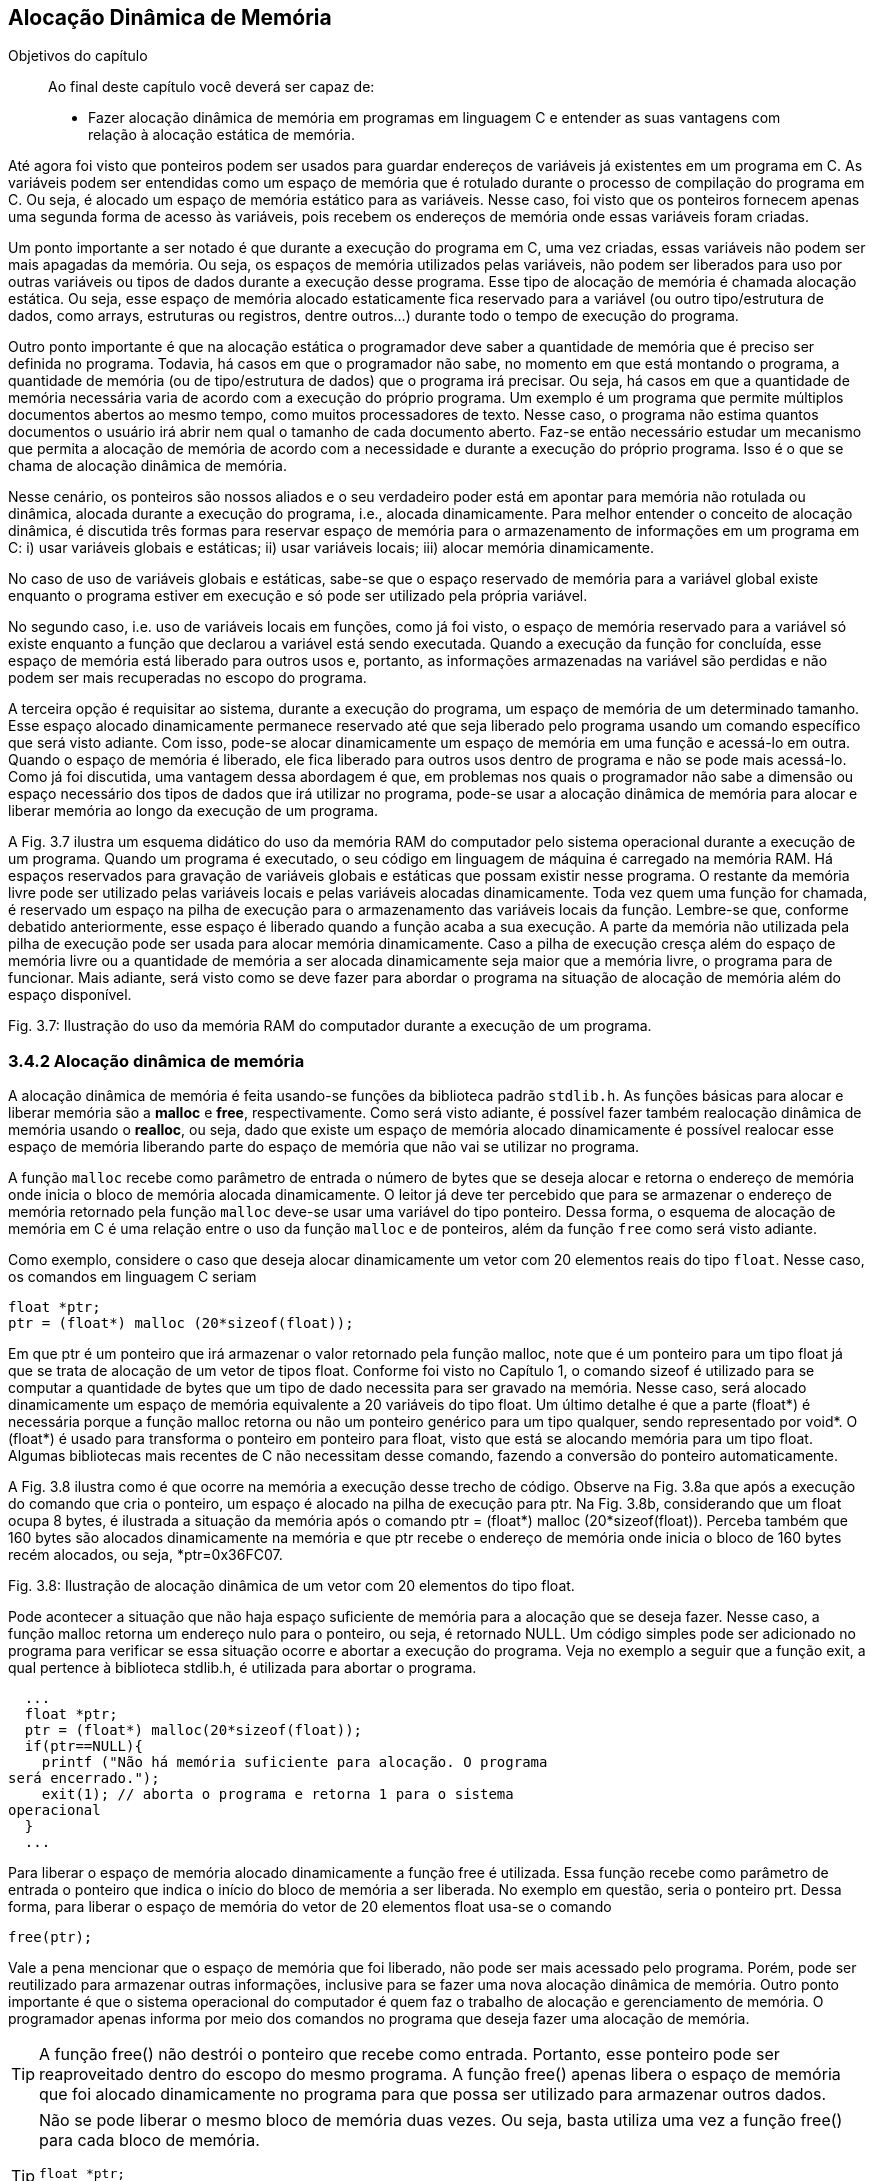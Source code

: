 == Alocação Dinâmica de Memória

.Objetivos do capítulo
____
Ao final deste capítulo você deverá ser capaz de:

* Fazer alocação dinâmica de memória em programas em linguagem C 
e entender as suas vantagens com relação à alocação estática de 
memória.
____

Até agora foi visto que ponteiros podem ser usados para guardar 
endereços de variáveis já existentes em um programa em C. As 
variáveis podem ser entendidas como um espaço de memória que é 
rotulado durante o processo de compilação do programa em C. Ou 
seja, é alocado um espaço de memória estático para as variáveis. 
Nesse caso, foi visto que os ponteiros fornecem apenas uma segunda 
forma de acesso às variáveis, pois recebem os endereços de 
memória onde essas variáveis foram criadas. 

Um ponto importante a ser notado é que durante a execução do 
programa em C, uma vez criadas, essas variáveis não podem ser mais 
apagadas da memória. Ou seja, os espaços de memória utilizados 
pelas variáveis, não podem ser liberados para uso por outras 
variáveis ou tipos de dados durante a execução desse programa. 
Esse tipo de alocação de memória é chamada alocação estática. 
Ou seja, esse espaço de memória alocado estaticamente fica 
reservado para a variável (ou outro tipo/estrutura de dados, como 
arrays, estruturas ou registros, dentre outros...) durante todo o 
tempo de execução do programa.

Outro ponto importante é que na alocação estática o programador 
deve saber a quantidade de memória que é preciso ser definida no 
programa. Todavia, há casos em que o programador não sabe, no 
momento em que está montando o programa, a quantidade de memória 
(ou de tipo/estrutura de dados) que o programa irá precisar. Ou 
seja, há casos em que a quantidade de memória necessária varia de 
acordo com a execução do próprio programa. Um exemplo é um 
programa que permite múltiplos documentos abertos ao mesmo tempo, 
como muitos processadores de texto. Nesse caso, o programa não 
estima quantos documentos o usuário irá abrir nem qual o tamanho de 
cada documento aberto. Faz-se então necessário estudar um mecanismo 
que permita a alocação de memória de acordo com a necessidade e 
durante a execução do próprio programa. Isso é o que se chama de 
alocação dinâmica de memória.

Nesse cenário, os ponteiros são nossos aliados e o seu verdadeiro 
poder está em apontar para memória não rotulada ou dinâmica, 
alocada durante a execução do programa, i.e., alocada 
dinamicamente. Para melhor entender o conceito de alocação 
dinâmica, é discutida três formas para reservar espaço de 
memória para o armazenamento de informações em um programa em C: 
i) usar variáveis globais e estáticas; ii) usar variáveis locais; 
iii) alocar memória dinamicamente.

No caso de uso de variáveis globais e estáticas, sabe-se que o 
espaço reservado de memória para a variável global existe enquanto 
o programa estiver em execução e só pode ser utilizado pela 
própria variável.

No segundo caso, i.e. uso de variáveis locais em funções, como já 
foi visto, o espaço de memória reservado para a variável só 
existe enquanto a função que declarou a variável está sendo 
executada. Quando a execução da função for concluída, esse 
espaço de memória está liberado para outros usos e, portanto, as 
informações armazenadas na variável são perdidas e não podem ser 
mais recuperadas no escopo do programa.

A terceira opção é requisitar ao sistema, durante a execução do 
programa, um espaço de memória de um determinado tamanho. Esse 
espaço alocado dinamicamente permanece reservado até que seja 
liberado pelo programa usando um comando específico que será visto 
adiante. Com isso, pode-se alocar dinamicamente um espaço de 
memória em uma função e acessá-lo em outra. Quando o espaço de 
memória é liberado, ele fica liberado para outros usos dentro de 
programa e não se pode mais acessá-lo. Como já foi discutida, uma 
vantagem dessa abordagem é que, em problemas nos quais o programador 
não sabe a dimensão ou espaço necessário dos tipos de dados que 
irá utilizar no programa, pode-se usar a alocação dinâmica de 
memória para alocar e liberar memória ao longo da execução de um 
programa.

A Fig. 3.7 ilustra um esquema didático do uso da memória RAM do 
computador pelo sistema operacional durante a execução de um 
programa. Quando um programa é executado, o seu código em linguagem 
de máquina é carregado na memória RAM. Há espaços reservados 
para gravação de variáveis globais e estáticas que possam existir 
nesse programa. O restante da memória livre pode ser utilizado pelas 
variáveis locais e pelas variáveis alocadas dinamicamente. Toda vez 
quem uma função for chamada, é reservado um espaço na pilha de 
execução para o armazenamento das variáveis locais da função. 
Lembre-se que, conforme debatido anteriormente, esse espaço é 
liberado quando a função acaba a sua execução. A parte da 
memória não utilizada pela pilha de execução pode ser usada para 
alocar memória dinamicamente. Caso a pilha de execução cresça 
além do espaço de memória livre ou a quantidade de memória a ser 
alocada dinamicamente seja maior que a memória livre, o programa 
para de funcionar. Mais adiante, será visto como se deve fazer para 
abordar o programa na situação de alocação de memória além do 
espaço disponível.

Fig. 3.7: Ilustração do uso da memória RAM do computador durante a 
execução de um programa.

=== 3.4.2 Alocação dinâmica de memória

A alocação dinâmica de memória é feita usando-se funções da 
biblioteca padrão `stdlib.h`. As funções básicas para alocar e 
liberar memória são a *((malloc))* e *((free))*, respectivamente. 
Como será visto adiante, é possível fazer também realocação 
dinâmica de memória usando o *((realloc))*, ou seja, dado que 
existe um espaço de memória alocado dinamicamente é possível 
realocar esse espaço de memória liberando parte do espaço de 
memória que não vai se utilizar no programa.

A função `malloc` recebe como parâmetro de entrada o número de 
bytes que se deseja alocar e retorna o endereço de memória onde 
inicia o bloco de memória alocada dinamicamente. O leitor já deve 
ter percebido que para se armazenar o endereço de memória retornado 
pela função `malloc` deve-se usar uma variável do tipo ponteiro. 
Dessa forma, o esquema de alocação de memória em C é uma 
relação entre o uso da função `malloc` e de ponteiros, além da 
função `free` como será visto adiante.

Como exemplo, considere o caso que deseja alocar dinamicamente um 
vetor com 20 elementos reais do tipo `float`. Nesse caso, os comandos 
em linguagem C seriam

  float *ptr;
  ptr = (float*) malloc (20*sizeof(float));

Em que ptr é um ponteiro que irá armazenar o valor retornado pela 
função malloc, note que é um ponteiro para um tipo float já que 
se trata de alocação de um vetor de tipos float. Conforme foi visto 
no Capítulo 1, o comando sizeof é utilizado para se computar a 
quantidade de bytes que um tipo de dado necessita para ser gravado na 
memória. Nesse caso, será alocado dinamicamente um espaço de 
memória equivalente a 20 variáveis do tipo float. Um último 
detalhe é que a parte (float*) é necessária porque a função 
malloc retorna ou não um ponteiro genérico para um tipo qualquer, 
sendo representado por void*. O (float*) é usado para transforma o 
ponteiro em ponteiro para float, visto que está se alocando memória 
para um tipo float. Algumas bibliotecas mais recentes de C não 
necessitam desse comando, fazendo a conversão do ponteiro 
automaticamente.

A Fig. 3.8 ilustra como é que ocorre na memória a execução desse 
trecho de código. Observe na Fig. 3.8a que após a execução do 
comando que cria o ponteiro, um espaço é alocado na pilha de 
execução para ptr. Na Fig. 3.8b, considerando que um float ocupa 8 
bytes, é ilustrada a situação da memória após o comando ptr = 
(float*) malloc (20*sizeof(float)).  Perceba também que 160 bytes 
são alocados dinamicamente na memória e que ptr recebe o endereço 
de memória onde inicia o bloco de 160 bytes recém alocados, ou 
seja, *ptr=0x36FC07.

Fig. 3.8: Ilustração de alocação dinâmica de um vetor com 20 
elementos do tipo float.

Pode acontecer a situação que não haja espaço suficiente de 
memória para a alocação que se deseja fazer. Nesse caso, a 
função malloc retorna um endereço nulo para o ponteiro, ou seja, 
é retornado NULL. Um código simples pode ser adicionado no programa 
para verificar se essa situação ocorre e abortar a execução do 
programa. Veja no exemplo a seguir que a função exit, a qual 
pertence à biblioteca stdlib.h, é utilizada para abortar o programa.

----
  ...
  float *ptr;
  ptr = (float*) malloc(20*sizeof(float));
  if(ptr==NULL){
    printf ("Não há memória suficiente para alocação. O programa 
será encerrado.");
    exit(1); // aborta o programa e retorna 1 para o sistema 
operacional
  }
  ...

----


Para liberar o espaço de memória alocado dinamicamente a função 
free é utilizada. Essa função recebe como parâmetro de entrada o 
ponteiro que indica o início do bloco de memória a ser liberada. No 
exemplo em questão, seria o ponteiro prt. Dessa forma, para liberar 
o espaço de memória do vetor de 20 elementos float usa-se o comando

  free(ptr);

Vale a pena mencionar que o espaço de memória que foi liberado, 
não pode ser mais acessado pelo programa. Porém, pode ser 
reutilizado para armazenar outras informações, inclusive para se 
fazer uma nova alocação dinâmica de memória. Outro ponto 
importante é que o sistema operacional do computador é quem faz o 
trabalho de alocação e gerenciamento de memória. O programador 
apenas informa por meio dos comandos no programa que deseja fazer uma 
alocação de memória.

TIP: A função free() não destrói o ponteiro que recebe como 
entrada. Portanto, esse ponteiro pode ser reaproveitado dentro do 
escopo do mesmo programa. A função free() apenas libera o espaço 
de memória que foi alocado dinamicamente no programa para que possa 
ser utilizado para armazenar outros dados.

[TIP]
====
Não se pode liberar o mesmo bloco de memória duas vezes. Ou seja, 
basta utiliza uma vez a função free() para cada bloco de memória.

----
float *ptr;
ptr = (float* ) malloc (20*sizeof(float));
. . .
free(ptr);
free(ptr); // comando incorreto
----
====

[CAUTION]
====
Não se pode usar free() para liberar memória criada com a 
declaração de variáveis.

----
int soma;
soma=80;
. . .
free(soma); // comando incorreto
----
=====

O código a seguir mostra que um ponteiro pode ser utilizado várias 
vezes para se alocar memória dinamicamente. O cuidado que o 
programador deve ter é liberar o espaço de memória alocado 
dinamicamente antes de fazer uma nova alocação usando o mesmo 
ponteiro. Outra observação importante é que quando esse código 
foi executado no computador do autor, o mesmo endereço de memória 
foi impresso nas 15 e 22. Ou seja, após a liberação do espaço de 
memória alocado dinamicamente (linha 17), o sistema operacional pode 
reutilizá-lo para outros fins, que nesse caso foi uma nova 
alocação dinâmica de memória (linha 18).

Por fim, é possível fazer uma realocação de um espaço de 
memória que foi alocado dinamicamente. Isso é feito usando a 
função realloc(). O protótipo da função é 

  void *realloc (void *ptr, tamanho do espaço a ser realocado);

No exemplo a seguir é feita uma realocação em que o espaço 
alocado passa de 20 para 25 tipos float. E depois de 25 para 12 tipos 
floats.

----
float *ptr = (float* ) malloc (20*sizeof(float));
. . . (sequência de comandos)
ptr = (float* ) realloc (ptr, 25*sizeof(float));
. . . (sequência de comandos)
      ptr = (float* ) realloc (ptr, 12*sizeof(float));
----

----
/* programa que usa o mesmo ponteiro para alocar memória 
dinamicamente em
duas situações diferentes*/
#include <stdio.h>
#include <stdlib.h>
int main(){
int *ptr; // declara um ponteiro para um inteiro
ptr = (int*) malloc(sizeof(int)); // aloca memória para um inteiro
if(ptr==NULL){
printf ("Não há memória suficiente para alocação. O programa 
será
encerrado.");
exit(1); /* aborta o programa e retorna 1 para o sistema
operacional */
}
*ptr=69; // coloca um valor lá
printf("Valor inteiro = %d \n", *ptr); // imprimi valor
printf("Localização na memória= %p \n\n", ptr); // imprimi 
endereço
// de memória
free(ptr); // o espaço de memória é liberado
ptr = (int*) malloc(sizeof(int)); // usa o mesmo ponteiro para alocar
// memória para outro inteiro
*ptr=45;
printf("Valor inteiro = %d \n", *ptr); // imprimi valor
printf("Localização na memoria= %p \n\n", ptr); // imprimi 
endereço de
// memória
free(ptr); // o espaço de memória é liberado novamente
system("pause");
return 0;
}

----

=== 3.4.3 Arrays dinâmicos

==== 3.4.3.1 Vetores dinâmicos

Na maioria das vezes reserva-se o uso de alocação dinâmica para os 
casos em que a dimensão do vetor é desconhecida. Quando se sabe a 
sua dimensão, é preferível usar vetores alocados estaticamente, 
visto que do ponto de vista de tempo de execução do programa, esse 
tipo de alocação de vetores é mais rápida. Um ponto importante é 
que caso o vetor seja definido dentro do escopo de uma função, 
então ele existirá quando essa função estiver sendo executada. 
Portanto, o programador deve atentar para a utilização de vetores 
dentro de funções.

Para alocar dinamicamente um vetor, pode-se usar o seguinte comando

  float *ptr;
  ptr = (float*) malloc(n*sizeof(float));

Em que ptr é um ponteiro que irá armazenar o valor retornado pela 
função malloc, note que ptr é um ponteiro para um tipo float já 
que se trata de alocação de um vetor de tipos float. n representa a 
dimensão do vetor. A seguir é dado um exemplo de como se utilizar 
um vetor dinâmico em um programa em C que calcula a soma de dois 
vetores.

----
/* programa que soma dois vetores usando alocação dinâmica*/
#include <stdio.h>
#include <stdlib.h>
int* soma_vet(int[], int[]);
int main(){
int i, *ptr1; // declara um inteiro e um ponteiro para inteiro
int va[8], vb[8]; // declara dois vetores de inteiros com 8 posições
for(i=0; i<8;i++){ // preenchendo os vetores va e vb
va[i]=i;
vb[i]=i+1; }
ptr1=soma_vet(va, vb); // chamando a função soma_vet
for(i=0; i<8; i++){ // imprimindo o vetor va
printf(" %d ", va[i]); }
printf("\n\n");
for(i=0; i<8; i++){ // imprimindo o vetor vb
printf(" %d ", vb[i]); }
printf("\n\n");
for(i=0; i<8; i++){ // imprimindo o vetor soma
printf(" %d ", ptr1[i]); }
printf("\n\n");
system("pause");
return 0;
}
int* soma_vet(int va[8], int vb[8]){
int *ptr2;
ptr2 = (int*) malloc(8*sizeof(int));
if(ptr2==NULL) {
printf ("Não há memória suficiente. O programa será encerrado. ");
exit(1); } // aborta o programa e retorna 1 para o sist. o peracional
for(int j=0; j<8; j++){
ptr2[j]= va[j] + vb[j]; }
return ptr2;
}
----

Note que há outras maneiras de se resolver o problema da soma de 
dois vetores. Esse  exemplo foi dado somente para ilustra o uso de 
alocação de um vetor dinamicamente. Veja que a alocação dinâmica 
de memória ocorreu no escopo da função soma_vet (linha 27). Como o 
vetor é de oito posições, foi alocado um espaço para oito 
números inteiros no comando da linha 27. O ponteiro ptr2 foi 
utilizado como marcador inicial do vetor para guardar a soma dos 
vetores va e vb. Um último detalhe é que o comando free(ptr2) não 
necessitou ser dado, já que após o comando de return na linha 33 o 
bloco de memória alocado será liberado automaticamente já que a 
função foi encerrada.

==== 3.4.3.2 Matrizes dinâmicas
Para se definir matrizes dinâmicas na linguagem C enfrenta-se a 
limitação de que na linguagem C só é permitida fazer alocação 
dinâmica de memória de estruturas unidimensionais, como é o caso 
de vetores. Como uma matriz é uma estrutura com duas dimensões 
(linhas e colunas), para fazer uma alocação dinâmica de uma matriz 
é preciso utilizar artifícios de programação utilizando vetores.

Por exemplo, partindo da ideia de que para se alocar uma matriz na 
memória é preciso ter espaço suficiente para seus elementos, 
pode-se utilizar um vetor para tal fim. O tamanho do vetor alocado 
dinamicamente seria determinado de acordo com as dimensões da matriz 
que se deseja alocar. A ideia, portanto, é transformar, do ponto de 
vista conceitual, a matriz em um vetor unidimensional. A seguir é 
apresentada uma maneira de fazer tal transformação.

Considere uma matriz com l linhas e c colunas, a qual pode ser 
representada na linguagem C como mtr[l][c]. É possível criar um 
vetor com l*c elementos, aqui chamado de vet[l*c], que representará 
a matriz mtr[l][c]. Para a correspondência entra a matriz e o vetor 
seja atendida, um elemento aij da matriz é mapeado no elemento k=i*c 
+ j, em que c é o número de colunas da matriz, como foi definido no 
início desse parágrafo. Essa relação é utilizada para se 
encontra um elemento k do vetor vet[l*c], ou seja, o elemento vet[i*c 
+ j]. A Fig. 3.9 mostra uma ilustração desse mapeamento de matriz 
em vetor. 

O ponto negativo dessa estratégia é que é preciso usar a notação 
vet[i*c + j] para acessar os elementos da matriz no vetor.

Fig. 3.9: Ilustração do mapeamento de uma matriz em um vetor.

Usando esse mapeamento, a alocação dinâmica de uma matriz recai no 
problema de alocação dinâmica de um vetor. De forma geral, se 
quisermos fazer a alocação dinâmica de uma matriz com l linha e c 
colunas para armazenar números reais, basta fazer como abaixo

  float *mtr; // ponteiro para guardar o endereço onde inicia a 
alocação
  mtr = (float*) malloc(l*c*sizeof(float)); // note que foram 
alocados l*c elementos

O exemplo a seguir mostra o uso dessa estratégia para uma matriz com 
4 linhas e 3 colunas.

----
/* programa que usa um vetor para alocar dinamicamente uma matriz */
#include <stdio.h>
#include <stdlib.h>
int main(){
int i, *ptr1; // declara um inteiro e um ponteiro para inteiro
int va[8], vb[8]; // declara dois vetores de inteiros com 8 posições
int l=4, c=3; // declara dois inteiros, i.e., as linhas e colunas da 
matriz
int i, j; // declara dois inteiros para serem os índices dos 'for'
float *mtr; // declara dois floats e um ponteiro para float
mtr = (float*) malloc(c*l*sizeof(float)); // alocação dinâmica de 
memória
if(mtr==NULL){
printf("Memoria insuficiente para alocar os c*l elementos. ");
return 1;
}
// preenchendo o vetor (diretamente) e a matriz (indiretamente)
for(i=0; i<l;i++){
for(j=0; j<c; j++){
mtr[i*c + j]= (9*i+j)/4.0;
}
}
// imprimindo a matriz
for (i=0;i<l;i++){
for (j=0;j<c;j++){
printf (" %0.1f", mtr[i*c + j]);
}
printf (" \n\n");
}
printf("\n\n");
free(mtr); // libera do espaço de memória alocado d inamicamente
system("pause");
return 0;
}

----

Como comentário final, existem outras maneiras de se alocar 
dinamicamente uma matriz, todavia, em geral, é preciso utilizar um 
vetor como estrutura auxiliar para representar a matriz.

==== 3.4.4 Registros (estruturas) dinâmicas

É possível também alocar dinamicamente um registro ou estrutura na 
linguagem C. Considere um registro definido como a seguir
      
      struct jogador {
           char nome[40];
           float salario;
           unsigned gols;
      };
      
      A alocação de registro dinamicamente segue a mesma lógica 
que já foi vista. Ou seja, deve-se inicialmente definir um ponteiro 
para o tipo de estrutura/tipo que se deseja alocar e em seguida 
usa-se a função malloc para fazer a alocação. Seguindo esse 
raciocínio, tem-se para o caso de um registro jogador
      
      struct jogador *ptr;
      ptr = (struct jogador*) malloc(sizeof(struct jogador));
      
Nesses dois comandos é alocado dinamicamente um registro do tipo 
jogador que é capaz de armazenar o nome do jogador com até 40 
caracteres, o salário e o números de gols. O espaço de memória 
reservado é igual à soma do espaço dos campos pertencentes ao 
registro jogador. O comando sizeof(struct jogador), por sua vez, 
automaticamente passa para a função malloc a quantidade de memória 
necessária para alocar a estrutura jogador. Note que o programador 
não precisa se preocupar em computar a quantidade de memória 
necessária, como foi dito, isso é feito automaticamente pelo 
comando sizeof(struct jogador).

Um ponto importante a ser observado é que o operador para acessar os 
campos de um registro alocado dinamicamente é o ` -> ` e não o 
operador ponto `.`. O código a seguir ilustra a alocação dinâmica 
de registro e o preenchimento de seus campos. Perceba na linhas 12 e 
13 que a alocação dinâmica do registro é feita, o preenchimento 
de seus campos é feitos nas linhas 16 a 18 e nas linhas 20 e 21 os 
valores gravados são impressos. Note que o operador ‘ -> ’ foi 
utilizado para acessar os campos do registro, tanto no preenchimento 
quanto na impressão. Na linha 22 a memória alocada é liberada 
usando o comando free(ptr).

----
/* programa que aloca dinamicamente um registro */
#include <stdio.h>
#include <stdlib.h>
#include <string.h>
struct jogador {
char nome[40];
float salario;
unsigned gols;
};
int main(){
struct jogador *ptr;// define um ponteiro para o registro 'jogador'
ptr = (struct jogador*) malloc(sizeof(struct jogador)); // aloca 
dinamicamente
// um registro do tipo jogador
// preenchendo o registro
strcpy(ptr->nome, "Tulipa Goleador ");
ptr->salario = 3000;
ptr->gols=2;
// imprimindo o registro
printf("Contratacao de %s com salario R$ %.1f e %u gols na temporada.
\n\n", ptr->nome, ptr->salario, ptr->gols);
free(ptr);
system("pause");
return 0;
}
----

É possível também definir vetores de registros, i.e., vetores 
cujos elementos são registros. Em outras palavras, em cada posição 
desse vetor é gravado um registro inteiro. A Fig. 3.10 mostra um 
vetor de registro para o caso da estrutura jogador definida no 
início dessa seção. Note que, como destacado na figura, em cada 
posição do vetor tem-se armazenado os campos definidos na estrutura 
jogador, ou seja, os campos nome, salario e gols.

Fig. 3.10: Ilustração de um vetor de estruturas.

Primeiramente, será mostrado como definir um vetor de estruturas 
para, se seguida apresentar como é feita a alocação dinâmica de 
um vetor de estruturas. Considerando a estrutura jogador, definida no 
início da seção, um vetor de estruturas pode ser definido da 
seguinte forma

  struct jogador Treze[22];

em que, struct é a palavra obrigatória na sintaxe do comando para 
especificar que trata-se de um registro ou estrutura, jogador é o 
tipo de registro que se pretende criar o vetor e Treze é o nome do 
vetor que acabou de ser criado. Observe que foi criado um vetor de 
estruturas com 22 posições.

O exemplo a seguir mostra um código para preenchimento de um de 
vetor de estruturas com 22 posições ilustrando o cadastramento de 
uma equipe de futebol com 22 jogadores. Note nas linhas 15 a 17 e 21 
e 22 que o operador ponto ‘.’ é utilizado para acessar os campos 
do registro.


----
/* programa que preenche um vetor de registros */
#include <stdio.h>
#include <stdlib.h>
#include <string.h>
struct jogador {
char nome[40];
float salario;
unsigned gols;
};
int main(){
int i;
struct jogador Treze[22];
for (i=0;i<22;i++) {
printf("Digite o nome, salario e gols do jogador %d do Treze : \n", 
i+1);
scanf("%s", &Treze[i].nome);
scanf("%f", &Treze[i].salario);
scanf("%u", &Treze[i].gols);
}
printf("Time do Treze: \n");
for(i=0;i<22;i++){
printf("%s \n", Treze[i].nome);
printf("Com salario %0.1f \n", Treze[i].salario);
}
system("pause");
return 0;
}

----

A alocação de um vetor de registros dinamicamente segue a mesma 
lógica que já foi vista para um vetor de outros tipos (int, float, 
double, etc.). Ou seja, deve-se inicialmente definir um ponteiro para 
o tipo de estrutura/tipo que se deseja alocar e em seguida usa-se a 
função malloc para fazer a alocação dos espaços necessários que 
iram formar o vetor de registros. Seguindo esse raciocínio, tem-se 
para o caso de um registro jogador

  struct jogador *Treze;
  Treze = (struct jogador*) malloc(22*sizeof(struct jogador));

O exemplo a seguir é o mesmo código do exemplo anterior só que 
nesse caso o vetor de registros foi alocado dinamicamente. Note que 
na linha 25 o ponteiro Treze é liberado. Um detalhe de 
implementação é que o operador ponto ‘.’ foi utilizado para 
acessar os campos do vetor de registros pois a notação Treze[i] é 
a notação de vetor. Se a notação de ponteiro tivesse sido 
utilizada, ou seja (Treze + i), os campos seriam acessados usando-se 
o operador ‘->’ deveria ser usado. Assim, os campos seriam 
acessados por (Treze + i) ->nome, (Treze + i) ->salario e (Treze + i) 
->gols.

----
/* programa que aloca dinamicamente e preenche um vetor de registros 
*/
#include <stdio.h>
#include <stdlib.h>
#include <string.h>
struct jogador {
char nome[40];
float salario;
unsigned gols;
};
int main(){
int i;
struct jogador Treze[22];
for (i=0;i<22;i++){
printf("Digite o nome, salario e gols do jogador %d do Treze : \n", 
i+1);
scanf("%s", &Treze[i].nome);
scanf("%f", &Treze[i].salario);
scanf("%u", &Treze[i].gols);
}
printf("Time do Treze: \n");
for(i=0;i<22;i++){
printf("%s \n", Treze[i].nome);
printf("Com salario %0.1f \n", Treze[i].salario);
}
free(Treze);
system("pause");
return 0;
}

----

// Sempre terminar o arquivo com uma nova linha.

